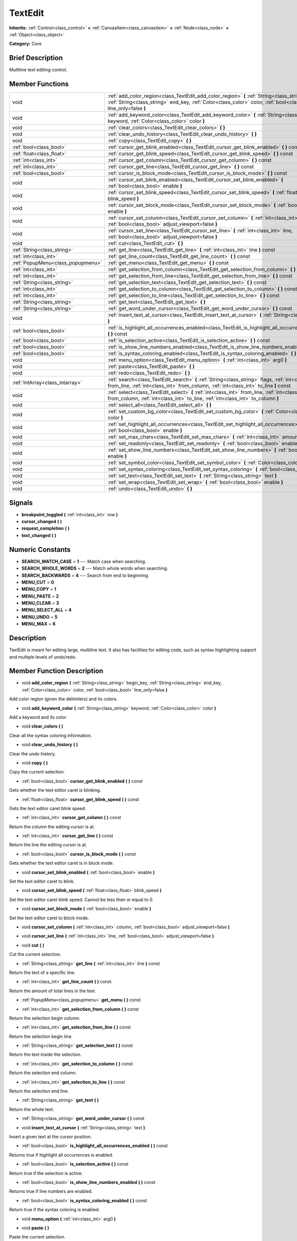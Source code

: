 .. Generated automatically by doc/tools/makerst.py in Godot's source tree.
.. DO NOT EDIT THIS FILE, but the doc/base/classes.xml source instead.

.. _class_TextEdit:

TextEdit
========

**Inherits:** :ref:`Control<class_control>` **<** :ref:`CanvasItem<class_canvasitem>` **<** :ref:`Node<class_node>` **<** :ref:`Object<class_object>`

**Category:** Core

Brief Description
-----------------

Multiline text editing control.

Member Functions
----------------

+------------------------------------+-----------------------------------------------------------------------------------------------------------------------------------------------------------------------------------------------------------------------------+
| void                               | :ref:`add_color_region<class_TextEdit_add_color_region>`  **(** :ref:`String<class_string>` begin_key, :ref:`String<class_string>` end_key, :ref:`Color<class_color>` color, :ref:`bool<class_bool>` line_only=false  **)** |
+------------------------------------+-----------------------------------------------------------------------------------------------------------------------------------------------------------------------------------------------------------------------------+
| void                               | :ref:`add_keyword_color<class_TextEdit_add_keyword_color>`  **(** :ref:`String<class_string>` keyword, :ref:`Color<class_color>` color  **)**                                                                               |
+------------------------------------+-----------------------------------------------------------------------------------------------------------------------------------------------------------------------------------------------------------------------------+
| void                               | :ref:`clear_colors<class_TextEdit_clear_colors>`  **(** **)**                                                                                                                                                               |
+------------------------------------+-----------------------------------------------------------------------------------------------------------------------------------------------------------------------------------------------------------------------------+
| void                               | :ref:`clear_undo_history<class_TextEdit_clear_undo_history>`  **(** **)**                                                                                                                                                   |
+------------------------------------+-----------------------------------------------------------------------------------------------------------------------------------------------------------------------------------------------------------------------------+
| void                               | :ref:`copy<class_TextEdit_copy>`  **(** **)**                                                                                                                                                                               |
+------------------------------------+-----------------------------------------------------------------------------------------------------------------------------------------------------------------------------------------------------------------------------+
| :ref:`bool<class_bool>`            | :ref:`cursor_get_blink_enabled<class_TextEdit_cursor_get_blink_enabled>`  **(** **)** const                                                                                                                                 |
+------------------------------------+-----------------------------------------------------------------------------------------------------------------------------------------------------------------------------------------------------------------------------+
| :ref:`float<class_float>`          | :ref:`cursor_get_blink_speed<class_TextEdit_cursor_get_blink_speed>`  **(** **)** const                                                                                                                                     |
+------------------------------------+-----------------------------------------------------------------------------------------------------------------------------------------------------------------------------------------------------------------------------+
| :ref:`int<class_int>`              | :ref:`cursor_get_column<class_TextEdit_cursor_get_column>`  **(** **)** const                                                                                                                                               |
+------------------------------------+-----------------------------------------------------------------------------------------------------------------------------------------------------------------------------------------------------------------------------+
| :ref:`int<class_int>`              | :ref:`cursor_get_line<class_TextEdit_cursor_get_line>`  **(** **)** const                                                                                                                                                   |
+------------------------------------+-----------------------------------------------------------------------------------------------------------------------------------------------------------------------------------------------------------------------------+
| :ref:`bool<class_bool>`            | :ref:`cursor_is_block_mode<class_TextEdit_cursor_is_block_mode>`  **(** **)** const                                                                                                                                         |
+------------------------------------+-----------------------------------------------------------------------------------------------------------------------------------------------------------------------------------------------------------------------------+
| void                               | :ref:`cursor_set_blink_enabled<class_TextEdit_cursor_set_blink_enabled>`  **(** :ref:`bool<class_bool>` enable  **)**                                                                                                       |
+------------------------------------+-----------------------------------------------------------------------------------------------------------------------------------------------------------------------------------------------------------------------------+
| void                               | :ref:`cursor_set_blink_speed<class_TextEdit_cursor_set_blink_speed>`  **(** :ref:`float<class_float>` blink_speed  **)**                                                                                                    |
+------------------------------------+-----------------------------------------------------------------------------------------------------------------------------------------------------------------------------------------------------------------------------+
| void                               | :ref:`cursor_set_block_mode<class_TextEdit_cursor_set_block_mode>`  **(** :ref:`bool<class_bool>` enable  **)**                                                                                                             |
+------------------------------------+-----------------------------------------------------------------------------------------------------------------------------------------------------------------------------------------------------------------------------+
| void                               | :ref:`cursor_set_column<class_TextEdit_cursor_set_column>`  **(** :ref:`int<class_int>` column, :ref:`bool<class_bool>` adjust_viewport=false  **)**                                                                        |
+------------------------------------+-----------------------------------------------------------------------------------------------------------------------------------------------------------------------------------------------------------------------------+
| void                               | :ref:`cursor_set_line<class_TextEdit_cursor_set_line>`  **(** :ref:`int<class_int>` line, :ref:`bool<class_bool>` adjust_viewport=false  **)**                                                                              |
+------------------------------------+-----------------------------------------------------------------------------------------------------------------------------------------------------------------------------------------------------------------------------+
| void                               | :ref:`cut<class_TextEdit_cut>`  **(** **)**                                                                                                                                                                                 |
+------------------------------------+-----------------------------------------------------------------------------------------------------------------------------------------------------------------------------------------------------------------------------+
| :ref:`String<class_string>`        | :ref:`get_line<class_TextEdit_get_line>`  **(** :ref:`int<class_int>` line  **)** const                                                                                                                                     |
+------------------------------------+-----------------------------------------------------------------------------------------------------------------------------------------------------------------------------------------------------------------------------+
| :ref:`int<class_int>`              | :ref:`get_line_count<class_TextEdit_get_line_count>`  **(** **)** const                                                                                                                                                     |
+------------------------------------+-----------------------------------------------------------------------------------------------------------------------------------------------------------------------------------------------------------------------------+
| :ref:`PopupMenu<class_popupmenu>`  | :ref:`get_menu<class_TextEdit_get_menu>`  **(** **)** const                                                                                                                                                                 |
+------------------------------------+-----------------------------------------------------------------------------------------------------------------------------------------------------------------------------------------------------------------------------+
| :ref:`int<class_int>`              | :ref:`get_selection_from_column<class_TextEdit_get_selection_from_column>`  **(** **)** const                                                                                                                               |
+------------------------------------+-----------------------------------------------------------------------------------------------------------------------------------------------------------------------------------------------------------------------------+
| :ref:`int<class_int>`              | :ref:`get_selection_from_line<class_TextEdit_get_selection_from_line>`  **(** **)** const                                                                                                                                   |
+------------------------------------+-----------------------------------------------------------------------------------------------------------------------------------------------------------------------------------------------------------------------------+
| :ref:`String<class_string>`        | :ref:`get_selection_text<class_TextEdit_get_selection_text>`  **(** **)** const                                                                                                                                             |
+------------------------------------+-----------------------------------------------------------------------------------------------------------------------------------------------------------------------------------------------------------------------------+
| :ref:`int<class_int>`              | :ref:`get_selection_to_column<class_TextEdit_get_selection_to_column>`  **(** **)** const                                                                                                                                   |
+------------------------------------+-----------------------------------------------------------------------------------------------------------------------------------------------------------------------------------------------------------------------------+
| :ref:`int<class_int>`              | :ref:`get_selection_to_line<class_TextEdit_get_selection_to_line>`  **(** **)** const                                                                                                                                       |
+------------------------------------+-----------------------------------------------------------------------------------------------------------------------------------------------------------------------------------------------------------------------------+
| :ref:`String<class_string>`        | :ref:`get_text<class_TextEdit_get_text>`  **(** **)**                                                                                                                                                                       |
+------------------------------------+-----------------------------------------------------------------------------------------------------------------------------------------------------------------------------------------------------------------------------+
| :ref:`String<class_string>`        | :ref:`get_word_under_cursor<class_TextEdit_get_word_under_cursor>`  **(** **)** const                                                                                                                                       |
+------------------------------------+-----------------------------------------------------------------------------------------------------------------------------------------------------------------------------------------------------------------------------+
| void                               | :ref:`insert_text_at_cursor<class_TextEdit_insert_text_at_cursor>`  **(** :ref:`String<class_string>` text  **)**                                                                                                           |
+------------------------------------+-----------------------------------------------------------------------------------------------------------------------------------------------------------------------------------------------------------------------------+
| :ref:`bool<class_bool>`            | :ref:`is_highlight_all_occurrences_enabled<class_TextEdit_is_highlight_all_occurrences_enabled>`  **(** **)** const                                                                                                         |
+------------------------------------+-----------------------------------------------------------------------------------------------------------------------------------------------------------------------------------------------------------------------------+
| :ref:`bool<class_bool>`            | :ref:`is_selection_active<class_TextEdit_is_selection_active>`  **(** **)** const                                                                                                                                           |
+------------------------------------+-----------------------------------------------------------------------------------------------------------------------------------------------------------------------------------------------------------------------------+
| :ref:`bool<class_bool>`            | :ref:`is_show_line_numbers_enabled<class_TextEdit_is_show_line_numbers_enabled>`  **(** **)** const                                                                                                                         |
+------------------------------------+-----------------------------------------------------------------------------------------------------------------------------------------------------------------------------------------------------------------------------+
| :ref:`bool<class_bool>`            | :ref:`is_syntax_coloring_enabled<class_TextEdit_is_syntax_coloring_enabled>`  **(** **)** const                                                                                                                             |
+------------------------------------+-----------------------------------------------------------------------------------------------------------------------------------------------------------------------------------------------------------------------------+
| void                               | :ref:`menu_option<class_TextEdit_menu_option>`  **(** :ref:`int<class_int>` arg0  **)**                                                                                                                                     |
+------------------------------------+-----------------------------------------------------------------------------------------------------------------------------------------------------------------------------------------------------------------------------+
| void                               | :ref:`paste<class_TextEdit_paste>`  **(** **)**                                                                                                                                                                             |
+------------------------------------+-----------------------------------------------------------------------------------------------------------------------------------------------------------------------------------------------------------------------------+
| void                               | :ref:`redo<class_TextEdit_redo>`  **(** **)**                                                                                                                                                                               |
+------------------------------------+-----------------------------------------------------------------------------------------------------------------------------------------------------------------------------------------------------------------------------+
| :ref:`IntArray<class_intarray>`    | :ref:`search<class_TextEdit_search>`  **(** :ref:`String<class_string>` flags, :ref:`int<class_int>` from_line, :ref:`int<class_int>` from_column, :ref:`int<class_int>` to_line  **)** const                               |
+------------------------------------+-----------------------------------------------------------------------------------------------------------------------------------------------------------------------------------------------------------------------------+
| void                               | :ref:`select<class_TextEdit_select>`  **(** :ref:`int<class_int>` from_line, :ref:`int<class_int>` from_column, :ref:`int<class_int>` to_line, :ref:`int<class_int>` to_column  **)**                                       |
+------------------------------------+-----------------------------------------------------------------------------------------------------------------------------------------------------------------------------------------------------------------------------+
| void                               | :ref:`select_all<class_TextEdit_select_all>`  **(** **)**                                                                                                                                                                   |
+------------------------------------+-----------------------------------------------------------------------------------------------------------------------------------------------------------------------------------------------------------------------------+
| void                               | :ref:`set_custom_bg_color<class_TextEdit_set_custom_bg_color>`  **(** :ref:`Color<class_color>` color  **)**                                                                                                                |
+------------------------------------+-----------------------------------------------------------------------------------------------------------------------------------------------------------------------------------------------------------------------------+
| void                               | :ref:`set_highlight_all_occurrences<class_TextEdit_set_highlight_all_occurrences>`  **(** :ref:`bool<class_bool>` enable  **)**                                                                                             |
+------------------------------------+-----------------------------------------------------------------------------------------------------------------------------------------------------------------------------------------------------------------------------+
| void                               | :ref:`set_max_chars<class_TextEdit_set_max_chars>`  **(** :ref:`int<class_int>` amount  **)**                                                                                                                               |
+------------------------------------+-----------------------------------------------------------------------------------------------------------------------------------------------------------------------------------------------------------------------------+
| void                               | :ref:`set_readonly<class_TextEdit_set_readonly>`  **(** :ref:`bool<class_bool>` enable  **)**                                                                                                                               |
+------------------------------------+-----------------------------------------------------------------------------------------------------------------------------------------------------------------------------------------------------------------------------+
| void                               | :ref:`set_show_line_numbers<class_TextEdit_set_show_line_numbers>`  **(** :ref:`bool<class_bool>` enable  **)**                                                                                                             |
+------------------------------------+-----------------------------------------------------------------------------------------------------------------------------------------------------------------------------------------------------------------------------+
| void                               | :ref:`set_symbol_color<class_TextEdit_set_symbol_color>`  **(** :ref:`Color<class_color>` color  **)**                                                                                                                      |
+------------------------------------+-----------------------------------------------------------------------------------------------------------------------------------------------------------------------------------------------------------------------------+
| void                               | :ref:`set_syntax_coloring<class_TextEdit_set_syntax_coloring>`  **(** :ref:`bool<class_bool>` enable  **)**                                                                                                                 |
+------------------------------------+-----------------------------------------------------------------------------------------------------------------------------------------------------------------------------------------------------------------------------+
| void                               | :ref:`set_text<class_TextEdit_set_text>`  **(** :ref:`String<class_string>` text  **)**                                                                                                                                     |
+------------------------------------+-----------------------------------------------------------------------------------------------------------------------------------------------------------------------------------------------------------------------------+
| void                               | :ref:`set_wrap<class_TextEdit_set_wrap>`  **(** :ref:`bool<class_bool>` enable  **)**                                                                                                                                       |
+------------------------------------+-----------------------------------------------------------------------------------------------------------------------------------------------------------------------------------------------------------------------------+
| void                               | :ref:`undo<class_TextEdit_undo>`  **(** **)**                                                                                                                                                                               |
+------------------------------------+-----------------------------------------------------------------------------------------------------------------------------------------------------------------------------------------------------------------------------+

Signals
-------

-  **breakpoint_toggled**  **(** :ref:`int<class_int>` row  **)**
-  **cursor_changed**  **(** **)**
-  **request_completion**  **(** **)**
-  **text_changed**  **(** **)**

Numeric Constants
-----------------

- **SEARCH_MATCH_CASE** = **1** --- Match case when searching.
- **SEARCH_WHOLE_WORDS** = **2** --- Match whole words when searching.
- **SEARCH_BACKWARDS** = **4** --- Search from end to beginning.
- **MENU_CUT** = **0**
- **MENU_COPY** = **1**
- **MENU_PASTE** = **2**
- **MENU_CLEAR** = **3**
- **MENU_SELECT_ALL** = **4**
- **MENU_UNDO** = **5**
- **MENU_MAX** = **6**

Description
-----------

TextEdit is meant for editing large, multiline text. It also has facilities for editing code, such as syntax highlighting support and multiple levels of undo/redo.

Member Function Description
---------------------------

.. _class_TextEdit_add_color_region:

- void  **add_color_region**  **(** :ref:`String<class_string>` begin_key, :ref:`String<class_string>` end_key, :ref:`Color<class_color>` color, :ref:`bool<class_bool>` line_only=false  **)**

Add color region (given the delimiters) and its colors.

.. _class_TextEdit_add_keyword_color:

- void  **add_keyword_color**  **(** :ref:`String<class_string>` keyword, :ref:`Color<class_color>` color  **)**

Add a keyword and its color.

.. _class_TextEdit_clear_colors:

- void  **clear_colors**  **(** **)**

Clear all the syntax coloring information.

.. _class_TextEdit_clear_undo_history:

- void  **clear_undo_history**  **(** **)**

Clear the undo history.

.. _class_TextEdit_copy:

- void  **copy**  **(** **)**

Copy the current selection.

.. _class_TextEdit_cursor_get_blink_enabled:

- :ref:`bool<class_bool>`  **cursor_get_blink_enabled**  **(** **)** const

Gets whether the text editor caret is blinking.

.. _class_TextEdit_cursor_get_blink_speed:

- :ref:`float<class_float>`  **cursor_get_blink_speed**  **(** **)** const

Gets the text editor caret blink speed.

.. _class_TextEdit_cursor_get_column:

- :ref:`int<class_int>`  **cursor_get_column**  **(** **)** const

Return the column the editing cursor is at.

.. _class_TextEdit_cursor_get_line:

- :ref:`int<class_int>`  **cursor_get_line**  **(** **)** const

Return the line the editing cursor is at.

.. _class_TextEdit_cursor_is_block_mode:

- :ref:`bool<class_bool>`  **cursor_is_block_mode**  **(** **)** const

Gets whether the text editor caret is in block mode.

.. _class_TextEdit_cursor_set_blink_enabled:

- void  **cursor_set_blink_enabled**  **(** :ref:`bool<class_bool>` enable  **)**

Set the text editor caret to blink.

.. _class_TextEdit_cursor_set_blink_speed:

- void  **cursor_set_blink_speed**  **(** :ref:`float<class_float>` blink_speed  **)**

Set the text editor caret blink speed. Cannot be less then or equal to 0.

.. _class_TextEdit_cursor_set_block_mode:

- void  **cursor_set_block_mode**  **(** :ref:`bool<class_bool>` enable  **)**

Set the text editor caret to block mode.

.. _class_TextEdit_cursor_set_column:

- void  **cursor_set_column**  **(** :ref:`int<class_int>` column, :ref:`bool<class_bool>` adjust_viewport=false  **)**

.. _class_TextEdit_cursor_set_line:

- void  **cursor_set_line**  **(** :ref:`int<class_int>` line, :ref:`bool<class_bool>` adjust_viewport=false  **)**

.. _class_TextEdit_cut:

- void  **cut**  **(** **)**

Cut the current selection.

.. _class_TextEdit_get_line:

- :ref:`String<class_string>`  **get_line**  **(** :ref:`int<class_int>` line  **)** const

Return the text of a specific line.

.. _class_TextEdit_get_line_count:

- :ref:`int<class_int>`  **get_line_count**  **(** **)** const

Return the amount of total lines in the text.

.. _class_TextEdit_get_menu:

- :ref:`PopupMenu<class_popupmenu>`  **get_menu**  **(** **)** const

.. _class_TextEdit_get_selection_from_column:

- :ref:`int<class_int>`  **get_selection_from_column**  **(** **)** const

Return the selection begin column.

.. _class_TextEdit_get_selection_from_line:

- :ref:`int<class_int>`  **get_selection_from_line**  **(** **)** const

Return the selection begin line.

.. _class_TextEdit_get_selection_text:

- :ref:`String<class_string>`  **get_selection_text**  **(** **)** const

Return the text inside the selection.

.. _class_TextEdit_get_selection_to_column:

- :ref:`int<class_int>`  **get_selection_to_column**  **(** **)** const

Return the selection end column.

.. _class_TextEdit_get_selection_to_line:

- :ref:`int<class_int>`  **get_selection_to_line**  **(** **)** const

Return the selection end line.

.. _class_TextEdit_get_text:

- :ref:`String<class_string>`  **get_text**  **(** **)**

Return the whole text.

.. _class_TextEdit_get_word_under_cursor:

- :ref:`String<class_string>`  **get_word_under_cursor**  **(** **)** const

.. _class_TextEdit_insert_text_at_cursor:

- void  **insert_text_at_cursor**  **(** :ref:`String<class_string>` text  **)**

Insert a given text at the cursor position.

.. _class_TextEdit_is_highlight_all_occurrences_enabled:

- :ref:`bool<class_bool>`  **is_highlight_all_occurrences_enabled**  **(** **)** const

Returns true if highlight all occurrences is enabled.

.. _class_TextEdit_is_selection_active:

- :ref:`bool<class_bool>`  **is_selection_active**  **(** **)** const

Return true if the selection is active.

.. _class_TextEdit_is_show_line_numbers_enabled:

- :ref:`bool<class_bool>`  **is_show_line_numbers_enabled**  **(** **)** const

Returns true if line numbers are enabled.

.. _class_TextEdit_is_syntax_coloring_enabled:

- :ref:`bool<class_bool>`  **is_syntax_coloring_enabled**  **(** **)** const

Return true if the syntax coloring is enabled.

.. _class_TextEdit_menu_option:

- void  **menu_option**  **(** :ref:`int<class_int>` arg0  **)**

.. _class_TextEdit_paste:

- void  **paste**  **(** **)**

Paste the current selection.

.. _class_TextEdit_redo:

- void  **redo**  **(** **)**

Perform redo operation.

.. _class_TextEdit_search:

- :ref:`IntArray<class_intarray>`  **search**  **(** :ref:`String<class_string>` flags, :ref:`int<class_int>` from_line, :ref:`int<class_int>` from_column, :ref:`int<class_int>` to_line  **)** const

Perform a search inside the text. Search flags can be specified in the SEARCH\_\* enum.

.. _class_TextEdit_select:

- void  **select**  **(** :ref:`int<class_int>` from_line, :ref:`int<class_int>` from_column, :ref:`int<class_int>` to_line, :ref:`int<class_int>` to_column  **)**

Perform selection, from line/column to line/column.

.. _class_TextEdit_select_all:

- void  **select_all**  **(** **)**

Select all the text.

.. _class_TextEdit_set_custom_bg_color:

- void  **set_custom_bg_color**  **(** :ref:`Color<class_color>` color  **)**

Set a custom background color. A background color with alpha==0 disables this.

.. _class_TextEdit_set_highlight_all_occurrences:

- void  **set_highlight_all_occurrences**  **(** :ref:`bool<class_bool>` enable  **)**

Set to enable highlighting all occurrences of the current selection.

.. _class_TextEdit_set_max_chars:

- void  **set_max_chars**  **(** :ref:`int<class_int>` amount  **)**

Set the maximum amount of characters editable.

.. _class_TextEdit_set_readonly:

- void  **set_readonly**  **(** :ref:`bool<class_bool>` enable  **)**

Set the text editor as read-only. Text can be displayed but not edited.

.. _class_TextEdit_set_show_line_numbers:

- void  **set_show_line_numbers**  **(** :ref:`bool<class_bool>` enable  **)**

Set to enable showing line numbers.

.. _class_TextEdit_set_symbol_color:

- void  **set_symbol_color**  **(** :ref:`Color<class_color>` color  **)**

Set the color for symbols.

.. _class_TextEdit_set_syntax_coloring:

- void  **set_syntax_coloring**  **(** :ref:`bool<class_bool>` enable  **)**

Set to enable the syntax coloring.

.. _class_TextEdit_set_text:

- void  **set_text**  **(** :ref:`String<class_string>` text  **)**

Set the entire text.

.. _class_TextEdit_set_wrap:

- void  **set_wrap**  **(** :ref:`bool<class_bool>` enable  **)**

Enable text wrapping when it goes beyond he edge of what is visible.

.. _class_TextEdit_undo:

- void  **undo**  **(** **)**

Perform undo operation.


